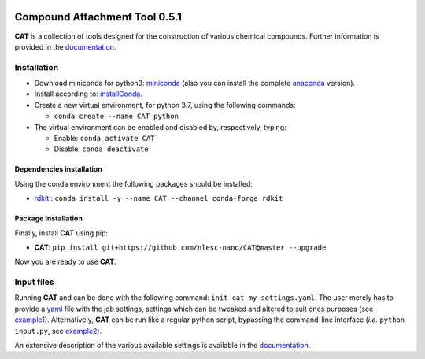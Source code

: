 .. image:: https://travis-ci.org/nlesc-nano/CAT.svg?branch=master
   :target: https://travis-ci.org/nlesc-nano/CAT
.. image:: https://readthedocs.org/projects/cat/badge/?version=latest
   :target: https://cat.readthedocs.io/en/latest
.. image:: https://img.shields.io/badge/python-3.7-blue.svg
   :target: https://www.python.org

##############################
Compound Attachment Tool 0.5.1
##############################

**CAT** is a collection of tools designed for the construction of various chemical compounds.
Further information is provided in the documentation_.

Installation
============

- Download miniconda for python3: miniconda_ (also you can install the complete anaconda_ version).

- Install according to: installConda_.

- Create a new virtual environment, for python 3.7, using the following commands:

  - ``conda create --name CAT python``

- The virtual environment can be enabled and disabled by, respectively, typing:

  - Enable: ``conda activate CAT``

  - Disable: ``conda deactivate``


.. _dependecies:

Dependencies installation
-------------------------

Using the conda environment the following packages should be installed:

- rdkit_ : ``conda install -y --name CAT --channel conda-forge rdkit``

.. _installation:

Package installation
--------------------
Finally, install **CAT** using pip:

- **CAT**: ``pip install git+https://github.com/nlesc-nano/CAT@master --upgrade``

Now you are ready to use **CAT**.

Input files
============

Running **CAT** and can be done with the following command:
``init_cat my_settings.yaml``. The user merely has to provide a yaml_ file
with the job settings, settings which can be tweaked and altered to suit ones
purposes (see example1_). Alternatively, **CAT** can be run like a regular
python script, bypassing the command-line interface
(*i.e.* ``python input.py``, see example2_).

An extensive description of the various available settings is available in
the documentation_.


.. _yaml: https://yaml.org/
.. _documentation: https://cat.readthedocs.io/en/latest/
.. _miniconda: http://conda.pydata.org/miniconda.html
.. _anaconda: https://www.continuum.io/downloads
.. _installConda: https://docs.anaconda.com/anaconda/install/
.. _HDF5: http://www.h5py.org/
.. _here: https://www.python.org/downloads/
.. _rdkit: http://www.rdkit.org
.. _PLAMS: https://github.com/SCM-NV/PLAMS
.. _QMFlows: https://github.com/SCM-NV/qmflows
.. _example1: https://github.com/BvB93/CAT/blob/master/examples/input_settings.yaml
.. _example2: https://github.com/BvB93/CAT/blob/master/examples/input.py
